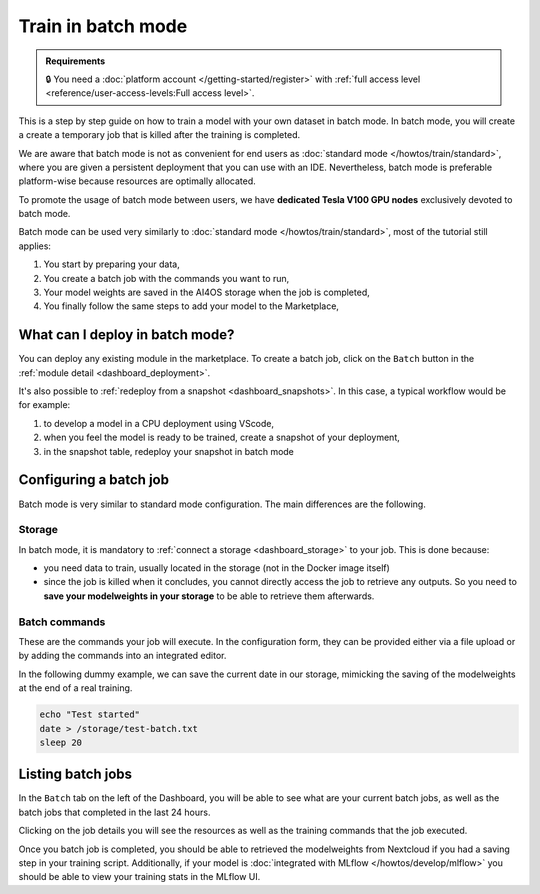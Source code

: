 Train in batch mode
===================

.. admonition:: Requirements
   :class: info

   🔒 You need a :doc:`platform account </getting-started/register>` with :ref:`full access level <reference/user-access-levels:Full access level>`.

This is a step by step guide on how to train a model with your own dataset in batch mode.
In batch mode, you will create a create a temporary job that is killed after the training is completed.

We are aware that batch mode is not as convenient for end users as :doc:`standard mode </howtos/train/standard>`, where you are given a persistent deployment that you can use with an IDE. Nevertheless, batch mode is preferable platform-wise because resources are optimally allocated.

To promote the usage of batch mode between users, we have **dedicated Tesla V100 GPU nodes** exclusively devoted to batch mode.

Batch mode can be used very similarly to :doc:`standard mode </howtos/train/standard>`, most of the tutorial still applies:

1. You start by preparing your data,
2. You create a batch job with the commands you want to run,
3. Your model weights are saved in the AI4OS storage when the job is completed,
4. You finally follow the same steps to add your model to the Marketplace,

What can I deploy in batch mode?
--------------------------------

You can deploy any existing module in the marketplace.
To create a batch job, click on the ``Batch`` button in the :ref:`module detail <dashboard_deployment>`.

.. image:: /_static/images/dashboard/module.png


It's also possible to :ref:`redeploy from a snapshot <dashboard_snapshots>`. In this case, a typical workflow would be for example:

1. to develop a model in a CPU deployment using VScode,
2. when you feel the model is ready to be trained, create a snapshot of your deployment,
3. in the snapshot table, redeploy your snapshot in batch mode

Configuring a batch job
-----------------------

Batch mode is very similar to standard mode configuration. The main differences are the following.

Storage
^^^^^^^

In batch mode, it is mandatory to :ref:`connect a storage <dashboard_storage>` to your job. This is done because:

* you need data to train, usually located in the storage (not in the Docker image itself)
* since the job is killed when it concludes, you cannot directly access the job to retrieve any outputs. So you need to **save your modelweights in your storage** to be able to retrieve them afterwards.

Batch commands
^^^^^^^^^^^^^^

These are the commands your job will execute.
In the configuration form, they can be provided either via a file upload or by adding the commands into an integrated editor.

.. image:: /_static/images/dashboard/batch-configuration.png
   :width: 400 px

In the following dummy example, we can save the current date in our storage, mimicking the saving of the modelweights at the end of a real training.

.. code-block:: bash

   echo "Test started"
   date > /storage/test-batch.txt
   sleep 20


Listing batch jobs
------------------

In the ``Batch`` tab on the left of the Dashboard, you will be able to see what are your current batch jobs, as well as the batch jobs that completed in the last 24 hours.

.. image:: /_static/images/dashboard/batch-table.png

Clicking on the job details you will see the resources as well as the training commands that the job executed.

.. image:: /_static/images/dashboard/batch-details.png
   :width: 400 px

Once you batch job is completed, you should be able to retrieved the modelweights from Nextcloud if you had a saving step in your training script.
Additionally, if your model is :doc:`integrated with MLflow </howtos/develop/mlflow>` you should be able to view your training stats in the MLflow UI.
